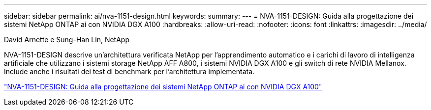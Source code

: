---
sidebar: sidebar 
permalink: ai/nva-1151-design.html 
keywords:  
summary:  
---
= NVA-1151-DESIGN: Guida alla progettazione dei sistemi NetApp ONTAP ai con NVIDIA DGX A100
:hardbreaks:
:allow-uri-read: 
:nofooter: 
:icons: font
:linkattrs: 
:imagesdir: ../media/


David Arnette e Sung-Han Lin, NetApp

[role="lead"]
NVA-1151-DESIGN descrive un'architettura verificata NetApp per l'apprendimento automatico e i carichi di lavoro di intelligenza artificiale che utilizzano i sistemi storage NetApp AFF A800, i sistemi NVIDIA DGX A100 e gli switch di rete NVIDIA Mellanox. Include anche i risultati dei test di benchmark per l'architettura implementata.

link:https://www.netapp.com/pdf.html?item=/media/19432-nva-1151-design.pdf["NVA-1151-DESIGN: Guida alla progettazione dei sistemi NetApp ONTAP ai con NVIDIA DGX A100"^]
